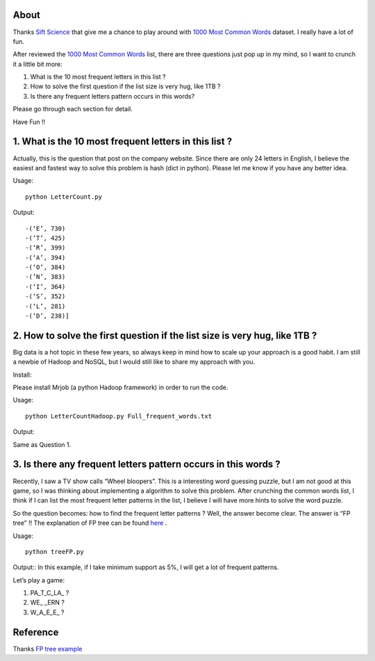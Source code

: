 .. -*- mode: rst -*-

About
=====

Thanks `Sift Science`_ that give me a chance to play around with `1000 Most Common Words`_ dataset. I really have a lot of fun. 

After reviewed the `1000 Most Common Words`_ list, there are three questions just pop up in my mind, so I want to crunch it a little bit more:

1. What is the 10 most frequent letters in this list ?

2. How to solve the first question if the list size is very hug, like 1TB ?

3. Is there any frequent letters pattern occurs in this words? 

Please go through each section for detail.

Have Fun !!

.. _`1000 Most Common Words`: http://www.giwersworld.org/computers/linux/common-words.phtml

.. _`Sift Science`: https://siftscience.com/

1. What is the 10 most frequent letters in this list ?
========================================================

Actually, this is the question that post on the company website. Since there are only 24 letters in English, I believe the easiest and fastest way to solve this problem is hash (dict in python). Please let me know if you have any better idea. 

Usage::

	python LetterCount.py

Output::

-(‘E’, 730)
-(’T’, 425) 
-(‘R’, 399)
-(‘A’, 394)
-(‘O’, 384)
-(’N’, 383)
-(‘I’, 364)
-(’S’, 352)
-(‘L’, 281)
-(‘D’, 238)]



2. How to solve the first question if the list size is very hug, like 1TB ?
==============================================================

Big data is a hot topic in these few years, so always keep in mind how to scale up your approach is a good habit. I am still a newbie of Hadoop and NoSQL, but I would still like to share my approach with you. 

Install::

Please install Mrjob (a python Hadoop framework) in order to run the code.

Usage::

	python LetterCountHadoop.py Full_frequent_words.txt

Output::

Same as Question 1.

3. Is there any frequent letters pattern occurs in this words ?
==============================================================

Recently, I saw a TV show calls “Wheel bloopers”. This is a interesting word guessing puzzle, but I am not good at this game, so I was thinking about implementing a algorithm to solve this problem. After crunching the common words list, I think if I can list the most frequent letter patterns in the list, I believe I will have more hints to solve the word puzzle. 

So the question becomes: how to find the frequent letter patterns ? Well, the answer become clear. The answer is “FP tree” !! The explanation of FP tree can be found `here`_ . 

Usage::
	
	python treeFP.py

Output::
In this example, if I take minimum support as 5%, I will get a lot of frequent patterns. 

Let’s play a game:

1. PA_T_C_LA_ ?
	
2. WE_ _ERN ?

3. W_A_E_E_ ?



.. _`Wheel bloopers`: http://www.youtube.com/results?search_query=Wheel%20bloopers

.. _`here`: http://hareenlaks.blogspot.com/2011/06/fp-tree-example-how-to-identify.html

Reference
============
Thanks `FP tree example`_

.. _`FP tree example` : http://hareenlaks.blogspot.com/2011/06/fp-tree-example-how-to-identify.html


